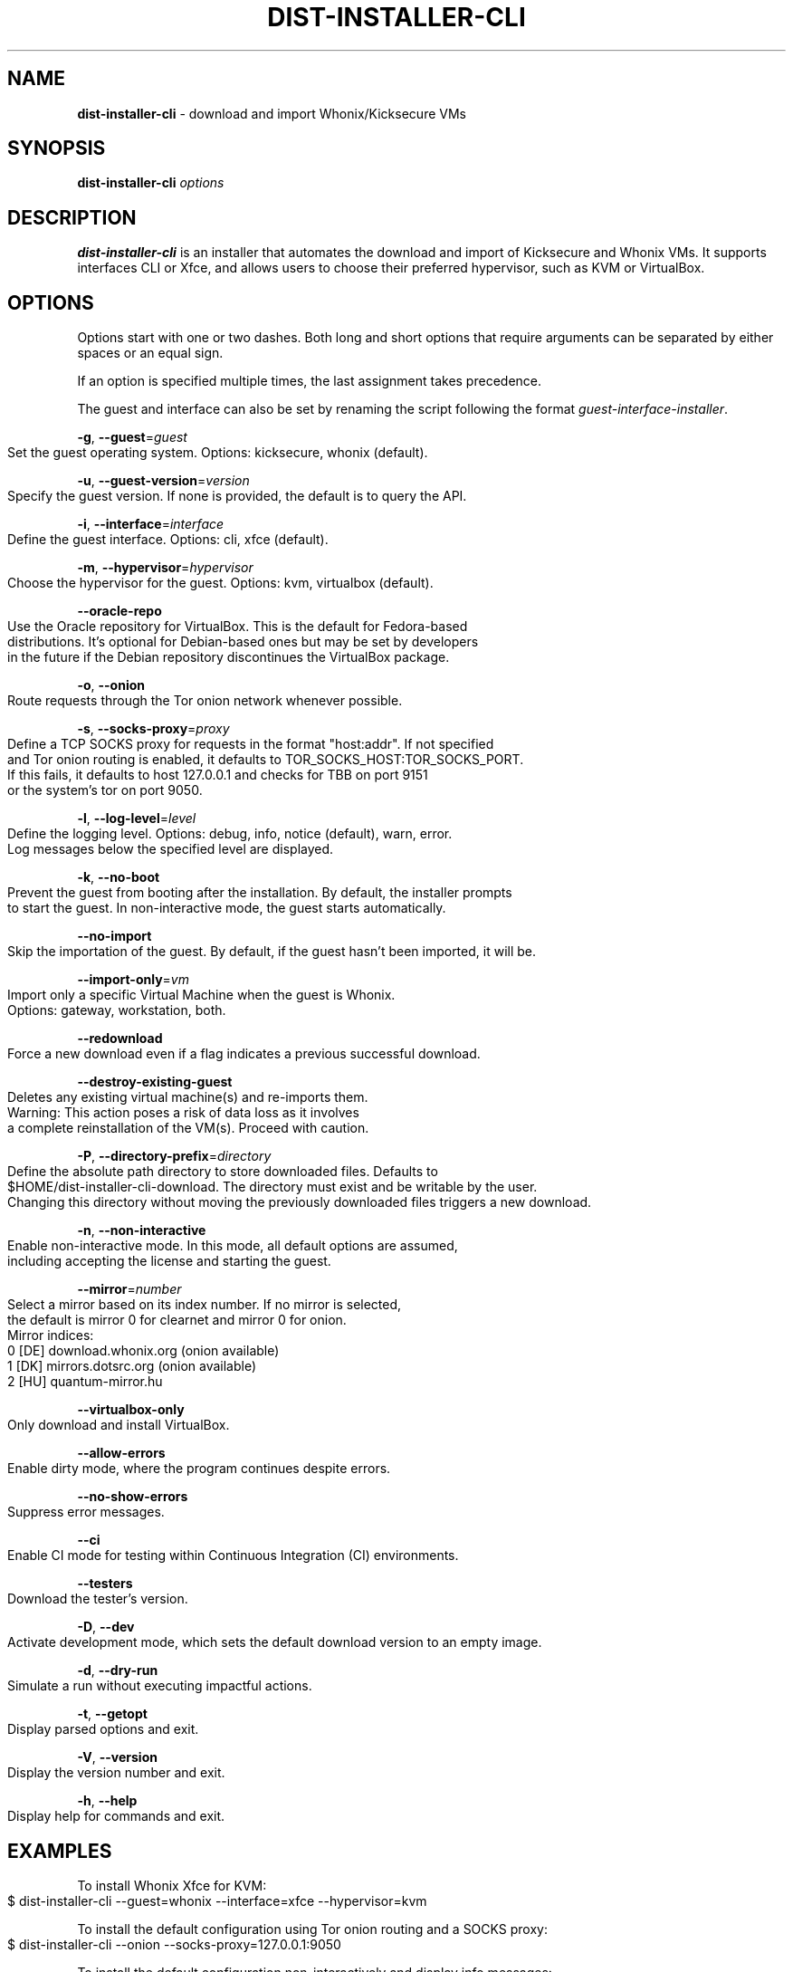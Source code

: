 .\" generated with Ronn-NG/v0.9.1
.\" http://github.com/apjanke/ronn-ng/tree/0.9.1
.TH "DIST\-INSTALLER\-CLI" "1" "January 2020" "usability-misc" "usability-misc Manual"
.SH "NAME"
\fBdist\-installer\-cli\fR \- download and import Whonix/Kicksecure VMs
.SH "SYNOPSIS"
\fBdist\-installer\-cli\fR \fIoptions\fR
.SH "DESCRIPTION"
\fBdist\-installer\-cli\fR is an installer that automates the download and import of Kicksecure and Whonix VMs\. It supports interfaces CLI or Xfce, and allows users to choose their preferred hypervisor, such as KVM or VirtualBox\.
.SH "OPTIONS"
Options start with one or two dashes\. Both long and short options that require arguments can be separated by either spaces or an equal sign\.
.P
If an option is specified multiple times, the last assignment takes precedence\.
.P
The guest and interface can also be set by renaming the script following the format \fIguest\-interface\-installer\fR\.
.P
\fB\-g\fR, \fB\-\-guest\fR=\fIguest\fR
.IP "" 4
.nf
    Set the guest operating system\. Options: kicksecure, whonix (default)\.
.fi
.IP "" 0
.P
\fB\-u\fR, \fB\-\-guest\-version\fR=\fIversion\fR
.IP "" 4
.nf
    Specify the guest version\. If none is provided, the default is to query the API\.
.fi
.IP "" 0
.P
\fB\-i\fR, \fB\-\-interface\fR=\fIinterface\fR
.IP "" 4
.nf
    Define the guest interface\. Options: cli, xfce (default)\.
.fi
.IP "" 0
.P
\fB\-m\fR, \fB\-\-hypervisor\fR=\fIhypervisor\fR
.IP "" 4
.nf
    Choose the hypervisor for the guest\. Options: kvm, virtualbox (default)\.
.fi
.IP "" 0
.P
\fB\-\-oracle\-repo\fR
.IP "" 4
.nf
    Use the Oracle repository for VirtualBox\. This is the default for Fedora\-based
    distributions\. It's optional for Debian\-based ones but may be set by developers
    in the future if the Debian repository discontinues the VirtualBox package\.
.fi
.IP "" 0
.P
\fB\-o\fR, \fB\-\-onion\fR
.IP "" 4
.nf
    Route requests through the Tor onion network whenever possible\.
.fi
.IP "" 0
.P
\fB\-s\fR, \fB\-\-socks\-proxy\fR=\fIproxy\fR
.IP "" 4
.nf
    Define a TCP SOCKS proxy for requests in the format "host:addr"\. If not specified
    and Tor onion routing is enabled, it defaults to TOR_SOCKS_HOST:TOR_SOCKS_PORT\.
    If this fails, it defaults to host 127\.0\.0\.1 and checks for TBB on port 9151
    or the system's tor on port 9050\.
.fi
.IP "" 0
.P
\fB\-l\fR, \fB\-\-log\-level\fR=\fIlevel\fR
.IP "" 4
.nf
    Define the logging level\. Options: debug, info, notice (default), warn, error\.
    Log messages below the specified level are displayed\.
.fi
.IP "" 0
.P
\fB\-k\fR, \fB\-\-no\-boot\fR
.IP "" 4
.nf
    Prevent the guest from booting after the installation\. By default, the installer prompts
    to start the guest\. In non\-interactive mode, the guest starts automatically\.
.fi
.IP "" 0
.P
\fB\-\-no\-import\fR
.IP "" 4
.nf
    Skip the importation of the guest\. By default, if the guest hasn't been imported, it will be\.
.fi
.IP "" 0
.P
\fB\-\-import\-only\fR=\fIvm\fR
.IP "" 4
.nf
    Import only a specific Virtual Machine when the guest is Whonix\.
    Options: gateway, workstation, both\.
.fi
.IP "" 0
.P
\fB\-\-redownload\fR
.IP "" 4
.nf
    Force a new download even if a flag indicates a previous successful download\.
.fi
.IP "" 0
.P
\fB\-\-destroy\-existing\-guest\fR
.IP "" 4
.nf
    Deletes any existing virtual machine(s) and re\-imports them\.
    Warning: This action poses a risk of data loss as it involves
             a complete reinstallation of the VM(s)\. Proceed with caution\.
.fi
.IP "" 0
.P
\fB\-P\fR, \fB\-\-directory\-prefix\fR=\fIdirectory\fR
.IP "" 4
.nf
    Define the absolute path directory to store downloaded files\. Defaults to
    $HOME/dist\-installer\-cli\-download\. The directory must exist and be writable by the user\.
    Changing this directory without moving the previously downloaded files triggers a new download\.
.fi
.IP "" 0
.P
\fB\-n\fR, \fB\-\-non\-interactive\fR
.IP "" 4
.nf
    Enable non\-interactive mode\. In this mode, all default options are assumed,
    including accepting the license and starting the guest\.
.fi
.IP "" 0
.P
\fB\-\-mirror\fR=\fInumber\fR
.IP "" 4
.nf
    Select a mirror based on its index number\. If no mirror is selected,
    the default is mirror 0 for clearnet and mirror 0 for onion\.
    Mirror indices:
      0 [DE] download\.whonix\.org (onion available)
      1 [DK] mirrors\.dotsrc\.org (onion available)
      2 [HU] quantum\-mirror\.hu
.fi
.IP "" 0
.P
\fB\-\-virtualbox\-only\fR
.IP "" 4
.nf
    Only download and install VirtualBox\.
.fi
.IP "" 0
.P
\fB\-\-allow\-errors\fR
.IP "" 4
.nf
    Enable dirty mode, where the program continues despite errors\.
.fi
.IP "" 0
.P
\fB\-\-no\-show\-errors\fR
.IP "" 4
.nf
    Suppress error messages\.
.fi
.IP "" 0
.P
\fB\-\-ci\fR
.IP "" 4
.nf
    Enable CI mode for testing within Continuous Integration (CI) environments\.
.fi
.IP "" 0
.P
\fB\-\-testers\fR
.IP "" 4
.nf
    Download the tester's version\.
.fi
.IP "" 0
.P
\fB\-D\fR, \fB\-\-dev\fR
.IP "" 4
.nf
    Activate development mode, which sets the default download version to an empty image\.
.fi
.IP "" 0
.P
\fB\-d\fR, \fB\-\-dry\-run\fR
.IP "" 4
.nf
    Simulate a run without executing impactful actions\.
.fi
.IP "" 0
.P
\fB\-t\fR, \fB\-\-getopt\fR
.IP "" 4
.nf
    Display parsed options and exit\.
.fi
.IP "" 0
.P
\fB\-V\fR, \fB\-\-version\fR
.IP "" 4
.nf
    Display the version number and exit\.
.fi
.IP "" 0
.P
\fB\-h\fR, \fB\-\-help\fR
.IP "" 4
.nf
    Display help for commands and exit\.
.fi
.IP "" 0
.SH "EXAMPLES"
To install Whonix Xfce for KVM:
.IP "" 4
.nf
    $ dist\-installer\-cli \-\-guest=whonix \-\-interface=xfce \-\-hypervisor=kvm
.fi
.IP "" 0
.P
To install the default configuration using Tor onion routing and a SOCKS proxy:
.IP "" 4
.nf
    $ dist\-installer\-cli \-\-onion \-\-socks\-proxy=127\.0\.0\.1:9050
.fi
.IP "" 0
.P
To install the default configuration non\-interactively and display info messages:
.IP "" 4
.nf
    $ dist\-installer\-cli \-\-non\-interactive \-\-log\-level=info
.fi
.IP "" 0
.SH "EXIT CODES"
The installer returns the exit code of the last command executed\. Some command exit codes might clash with the script's exit code, which would be considered a bug\. Exit codes for \fIcurl\fR and \fIrsync\fR are reserved to avoid conflicts and simplify debugging\.
.IP "" 4
.nf
1       General error\.

2       Unrecognized option or incorrect usage\.

3\-35    Rsync errors\.

3\-96    Curl errors\.

100     License declined by the user\.

101     Unsupported system\.

102     Virtual machines already exist\.

103     Download failure\.

104     Digital signature verification failure\.

105     Virtual machine import failure\.

106     Failed to start virtual machines due to anticipated virtualization issues\.

107     Failed to start virtual machines due to unforeseen issues\.

108     Oracle VirtualBox package found but option `\-\-oracle\-repo` was not provided\.

109     Oracle VirtualBox installed from tarball/source, but messing with packages installed from source can have unexpected results\.
.fi
.IP "" 0
.SH "AUTHOR"
This man page was authored by grass (grass@danwin1210\.de)\.
.SH "WWW"
For more information, visit: https://www\.whonix\.org/wiki/Dev/Linux_Installer
.SH "SEE ALSO"
curl(1), sha512sum(1), signify\-openbsd(1), qemu(1), kvm(1)
